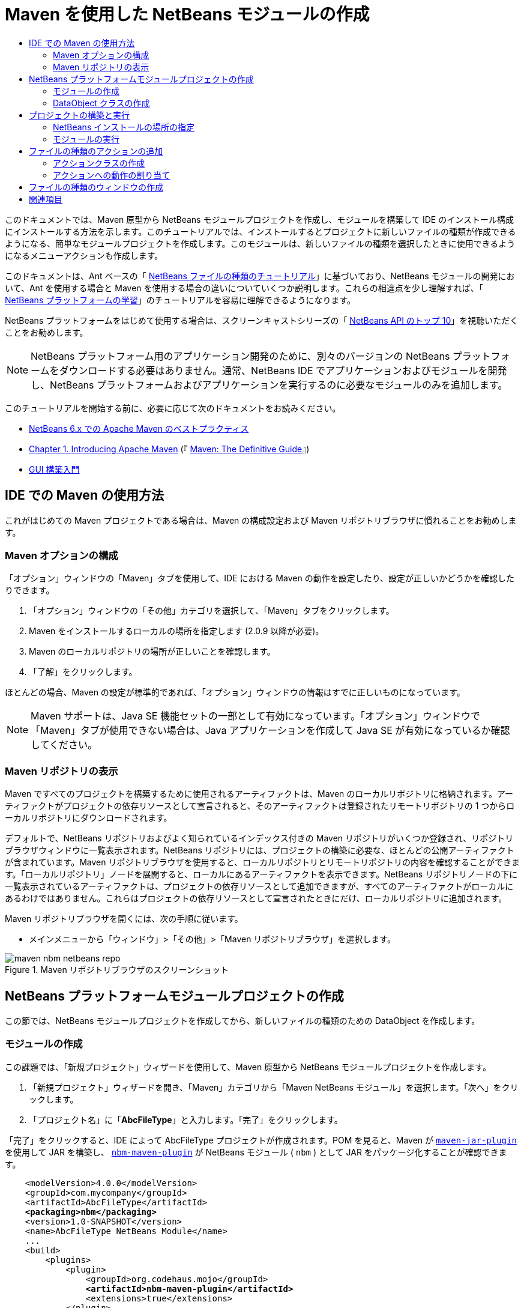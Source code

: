 // 
//     Licensed to the Apache Software Foundation (ASF) under one
//     or more contributor license agreements.  See the NOTICE file
//     distributed with this work for additional information
//     regarding copyright ownership.  The ASF licenses this file
//     to you under the Apache License, Version 2.0 (the
//     "License"); you may not use this file except in compliance
//     with the License.  You may obtain a copy of the License at
// 
//       http://www.apache.org/licenses/LICENSE-2.0
// 
//     Unless required by applicable law or agreed to in writing,
//     software distributed under the License is distributed on an
//     "AS IS" BASIS, WITHOUT WARRANTIES OR CONDITIONS OF ANY
//     KIND, either express or implied.  See the License for the
//     specific language governing permissions and limitations
//     under the License.
//

= Maven を使用した NetBeans モジュールの作成
:jbake-type: platform-tutorial
:jbake-tags: tutorials 
:markup-in-source: verbatim,quotes,macros
:jbake-status: published
:syntax: true
:source-highlighter: pygments
:toc: left
:toc-title:
:icons: font
:experimental:
:description: Maven を使用した NetBeans モジュールの作成 - Apache NetBeans
:keywords: Apache NetBeans Platform, Platform Tutorials, Maven を使用した NetBeans モジュールの作成

このドキュメントでは、Maven 原型から NetBeans モジュールプロジェクトを作成し、モジュールを構築して IDE のインストール構成にインストールする方法を示します。このチュートリアルでは、インストールするとプロジェクトに新しいファイルの種類が作成できるようになる、簡単なモジュールプロジェクトを作成します。このモジュールは、新しいファイルの種類を選択したときに使用できるようになるメニューアクションも作成します。

このドキュメントは、Ant ベースの「 link:https://netbeans.apache.org/tutorials/nbm-filetype_ja.html[NetBeans ファイルの種類のチュートリアル]」に基づいており、NetBeans モジュールの開発において、Ant を使用する場合と Maven を使用する場合の違いについていくつか説明します。これらの相違点を少し理解すれば、「 link:https://netbeans.apache.org/kb/docs/platform_ja.html[NetBeans プラットフォームの学習]」のチュートリアルを容易に理解できるようになります。

NetBeans プラットフォームをはじめて使用する場合は、スクリーンキャストシリーズの「 link:https://netbeans.apache.org/tutorials/nbm-10-top-apis.html[NetBeans API のトップ 10]」を視聴いただくことをお勧めします。







NOTE:  NetBeans プラットフォーム用のアプリケーション開発のために、別々のバージョンの NetBeans プラットフォームをダウンロードする必要はありません。通常、NetBeans IDE でアプリケーションおよびモジュールを開発し、NetBeans プラットフォームおよびアプリケーションを実行するのに必要なモジュールのみを追加します。

このチュートリアルを開始する前に、必要に応じて次のドキュメントをお読みください。

*  link:http://wiki.netbeans.org/MavenBestPractices[NetBeans 6.x での Apache Maven のベストプラクティス]
*  link:http://www.sonatype.com/books/maven-book/reference/introduction.html[Chapter 1. Introducing Apache Maven] (『 link:http://www.sonatype.com/books/maven-book/reference/public-book.html[Maven: The Definitive Guide]』)
*  link:https://netbeans.apache.org/kb/docs/java/gui-functionality_ja.html[GUI 構築入門]


== IDE での Maven の使用方法

これがはじめての Maven プロジェクトである場合は、Maven の構成設定および Maven リポジトリブラウザに慣れることをお勧めします。


=== Maven オプションの構成

「オプション」ウィンドウの「Maven」タブを使用して、IDE における Maven の動作を設定したり、設定が正しいかどうかを確認したりできます。


[start=1]
1. 「オプション」ウィンドウの「その他」カテゴリを選択して、「Maven」タブをクリックします。

[start=2]
1. Maven をインストールするローカルの場所を指定します (2.0.9 以降が必要)。

[start=3]
1. Maven のローカルリポジトリの場所が正しいことを確認します。

[start=4]
1. 「了解」をクリックします。

ほとんどの場合、Maven の設定が標準的であれば、「オプション」ウィンドウの情報はすでに正しいものになっています。

NOTE:  Maven サポートは、Java SE 機能セットの一部として有効になっています。「オプション」ウィンドウで「Maven」タブが使用できない場合は、Java アプリケーションを作成して Java SE が有効になっているか確認してください。


=== Maven リポジトリの表示

Maven ですべてのプロジェクトを構築するために使用されるアーティファクトは、Maven のローカルリポジトリに格納されます。アーティファクトがプロジェクトの依存リソースとして宣言されると、そのアーティファクトは登録されたリモートリポジトリの 1 つからローカルリポジトリにダウンロードされます。

デフォルトで、NetBeans リポジトリおよびよく知られているインデックス付きの Maven リポジトリがいくつか登録され、リポジトリブラウザウィンドウに一覧表示されます。NetBeans リポジトリには、プロジェクトの構築に必要な、ほとんどの公開アーティファクトが含まれています。Maven リポジトリブラウザを使用すると、ローカルリポジトリとリモートリポジトリの内容を確認することができます。「ローカルリポジトリ」ノードを展開すると、ローカルにあるアーティファクトを表示できます。NetBeans リポジトリノードの下に一覧表示されているアーティファクトは、プロジェクトの依存リソースとして追加できますが、すべてのアーティファクトがローカルにあるわけではありません。これらはプロジェクトの依存リソースとして宣言されたときにだけ、ローカルリポジトリに追加されます。

Maven リポジトリブラウザを開くには、次の手順に従います。

* メインメニューから「ウィンドウ」>「その他」>「Maven リポジトリブラウザ」を選択します。

image::images/maven-nbm-netbeans-repo.png[title="Maven リポジトリブラウザのスクリーンショット"]


== NetBeans プラットフォームモジュールプロジェクトの作成

この節では、NetBeans モジュールプロジェクトを作成してから、新しいファイルの種類のための DataObject を作成します。


=== モジュールの作成

この課題では、「新規プロジェクト」ウィザードを使用して、Maven 原型から NetBeans モジュールプロジェクトを作成します。


[start=1]
1. 「新規プロジェクト」ウィザードを開き、「Maven」カテゴリから「Maven NetBeans モジュール」を選択します。「次へ」をクリックします。

[start=2]
1. 「プロジェクト名」に「*AbcFileType*」と入力します。「完了」をクリックします。

「完了」をクリックすると、IDE によって AbcFileType プロジェクトが作成されます。POM を見ると、Maven が  `` link:http://maven.apache.org/plugins/maven-jar-plugin/[maven-jar-plugin]``  を使用して JAR を構築し、 `` link:http://bits.netbeans.org/mavenutilities/nbm-maven-plugin/[nbm-maven-plugin]``  が NetBeans モジュール ( ``nbm`` ) として JAR をパッケージ化することが確認できます。


[source,xml,subs="{markup-in-source}"]
----

    <modelVersion>4.0.0</modelVersion>
    <groupId>com.mycompany</groupId>
    <artifactId>AbcFileType</artifactId>
    *<packaging>nbm</packaging>*
    <version>1.0-SNAPSHOT</version>
    <name>AbcFileType NetBeans Module</name>
    ...
    <build>
        <plugins>
            <plugin>
                <groupId>org.codehaus.mojo</groupId>
                *<artifactId>nbm-maven-plugin</artifactId>*
                <extensions>true</extensions>
            </plugin>
            ...
            <plugin>
            <groupId>org.apache.maven.plugins</groupId>
                *<artifactId>maven-jar-plugin</artifactId>*
                <version>2.2</version>
                <configuration>
                    <!-- to have the jar plugin pickup the nbm generated manifest -->
                    <useDefaultManifestFile>true</useDefaultManifestFile>
                </configuration>
            </plugin>
        </plugins>
    </build>
----


=== DataObject クラスの作成

この節では、「新規ファイルの種類」ウィザードを使用して、 ``.abc``  という名前の新しいファイルの種類を作成および認識するためのファイルを作成します。このウィザードは、MIME タイプリゾルバである  `` link:http://bits.netbeans.org/dev/javadoc/org-openide-loaders/org/openide/loaders/DataObject.html[DataObject]``  および  ``abc``  ファイルのファイルテンプレートを作成し、新しいファイルの種類の登録エントリを追加するように  ``layer.xml``  を変更します。


[start=1]
1. 「プロジェクト」ウィンドウでプロジェクトノードを右クリックし、「新規」>「ファイルの種類」を選択します。

[start=2]
1. 「ファイルの認識」パネルで、「MIME タイプ」に「*text/x-abc*」、「ファイル名の拡張子」に「*.abc .ABC*」を入力します。「次へ」をクリックします。
image::images/maven-single-new-filetype-wizard.png[title="「新規ファイルの種類」ウィザード"]

[start=3]
1. 「クラス名の接頭辞」に「*Abc*」と入力します。

[start=4]
1. 「参照」をクリックして、16x16 ピクセルの画像ファイルを新しいファイルの種類のアイコンとして選択します。「完了」をクリックします。

この画像  `` link:images/abc16.png[abc16.png]``  (
image::images/abc16.png[title="16x16"]) をシステムに保存して、ウィザードでこの画像を指定することもできます。

「完了」をクリックすると、IDE によって  ``AbcDataObject``  クラスが作成され、指定したファイルの種類のアイコンが、「その他のソース」の下の  ``src/main/resources``  のパッケージにコピーされます。

image::images/maven-single-projects1.png[title="「プロジェクト」ウィンドウのスクリーンショット"]

「プロジェクト」ウィンドウを見ると、ウィザードによって  ``src/main/resources``  ディレクトリに MIME タイプリゾルバ ( ``AbcResolver.xml`` ) およびテンプレート ( ``AbcTemplate.abc`` ) ファイルが作成されているのが確認できます。

IDE によって作成されたファイルの詳細については、「 link:https://netbeans.apache.org/wiki/devfaqdataobject[DataObject とは]」、および「 link:nbm-filetype_ja.html[NBM ファイルの種類のチュートリアル]」の「 link:nbm-filetype_ja.html#recognizing[Abc ファイルの認識]」節を参照してください。


== プロジェクトの構築と実行

この節では、現バージョンの IDE にモジュールがインストールされるように、モジュールを設定します。モジュールを実行すると、IDE の新しいインスタンスが起動します。


=== NetBeans インストールの場所の指定

Maven 原型を使用して NetBeans プラットフォームモジュールを作成した場合、デフォルトではターゲット NetBeans インストールは指定されません。プロジェクトを構築することはできますが、インストールディレクトリを設定せずにプロジェクトを実行しようとすると、「出力」ウィンドウに次のような構築エラーが表示されます。

image::images/output-build-error.png[title="構築エラーを表示する「出力」ウィンドウ"]

IDE のインストール場所にモジュールをインストールして実行するには、POM の  ``nbm-maven-plugin``  要素を編集して、インストールディレクトリのパスを指定する必要があります。


[start=1]
1. 「プロジェクトファイル」ノードを展開し、 ``pom.xml``  をエディタで開きます。

[start=2]
1.  ``nbm-maven-plugin``  要素に  ``<netbeansInstallation>``  要素を追加して、NetBeans インストール場所のパスを指定します。

[source,xml,subs="{markup-in-source}"]
----

<plugin>
    <groupId>org.codehaus.mojo</groupId>
    <artifactId>nbm-maven-plugin</artifactId>
    <version>3.2</version>
    <extensions>true</extensions>
    *<configuration>
       <netbeansInstallation>/home/me/netbeans-6.9</netbeansInstallation>
    </configuration>*
</plugin>
----

NOTE:  パスには、実行可能ファイルが含まれている  ``bin``  ディレクトリが存在するディレクトリを指定する必要があります。

たとえば、OS X では次のようなパスになります。


[source,xml,subs="{markup-in-source}"]
----

<netbeansInstallation>/Applications/NetBeans/NetBeans 6.9.app/Contents/Resources/NetBeans</netbeansInstallation>
----


=== モジュールの実行

NetBeans IDE インストールディレクトリを指定したら、モジュールを構築および実行できます。


[start=1]
1. プロジェクトノードを右クリックし、「構築」を選択します。

[start=2]
1. プロジェクトのノードを右クリックし、「実行」を選択します。

「実行」を選択すると、新しいモジュールがインストールされた IDE が起動します。新しいモジュールが正常に機能しているかどうかを確認するには、新しいプロジェクトを作成してから、「新規ファイル」ウィザードを使用して  ``abc``  ファイルを作成します。たとえば、簡単な Java アプリケーションを作成して「新規ファイル」ウィザードを開くと、「その他」カテゴリで「空の Abc ファイル」を選択できます。

新しいファイルを作成する際、「プロジェクト」ウィンドウにファイルを表示するにはソースパッケージを指定します。デフォルトでは、「新規ファイルの種類」ウィザードは、プロジェクトのルートレベルにファイルを作成します。


image::images/wizard-new-abc-file.png[title="Abc ファイルの種類が表示された「新規ファイル」ウィザード"] 
新しい abc ファイルを作成したら、このファイルの種類のアイコンでファイルが「プロジェクト」ウィンドウに表示されているのが確認できます。エディタでファイルを開くと、新しいファイルの内容がファイルテンプレートから生成されたのが確認できます。

image::images/maven-single-projects-abcfile.png[title="「プロジェクト」ウィンドウの Abc ファイルとエディタ表示"]


== ファイルの種類のアクションの追加

この節では、ユーザーが新しいファイルの種類のノードを右クリックしたときに、ポップアップメニューから呼び出せるアクションを追加します。


=== アクションクラスの作成

この課題では、「新規アクション」ウィザードを使用して、新しいファイルの種類のアクションを実行する Java クラスを作成します。ウィザードは、 ``layer.xml``  にもクラスを登録します。


[start=1]
1. プロジェクトノードを右クリックし、「新規」>「アクション」を選択します。

[start=2]
1. 「アクションの種類」パネルで、「条件付きで有効化」を選択して、「Cookie クラス」に「*com.mycompany.abcfiletype.AbcDataObject*」と入力します。「次へ」をクリックします。
image::images/maven-single-newactionwizard.png[title="「新規アクション」ウィザード"]

[start=3]
1. 「カテゴリ」ドロップダウンリストから「編集」を選択して、「大域メニュー項目」を選択解除します。

[start=4]
1. 「ファイルの種類のコンテキストメニュー項目」を選択して、「内容の種類」ドロップダウンリストで「*text/x-abc*」を選択します。「次へ」をクリックします。

[start=5]
1. 「クラス名」に「*MyAction*」、「表示名」に「*My Action*」と入力します。「完了」をクリックします。

「完了」をクリックすると、 ``com.mycompany.abcfiletype``  ソースパッケージに  ``MyAction.java``  が作成されます。エディタで  ``layer.xml``  を開くと、 ``Actions``  folder 要素内にある  ``Edit``  folder 要素内で、ウィザードによってこのファイルの種類の新しいアクションの詳細情報が追加されているのが確認できます。


[source,xml,subs="{markup-in-source}"]
----

<folder name="Actions">
    <folder name="Edit">
        *<file name="com-mycompany-abcfiletype-MyAction.instance">*
            <attr name="delegate" methodvalue="org.openide.awt.Actions.inject"/>
            <attr name="displayName" bundlevalue="com.mycompany.abcfiletype.Bundle#CTL_MyAction"/>
            <attr name="injectable" stringvalue="com.mycompany.abcfiletype.MyAction"/>
            <attr name="instanceCreate" methodvalue="org.openide.awt.Actions.context"/>
            <attr name="noIconInMenu" boolvalue="false"/>
            <attr name="selectionType" stringvalue="EXACTLY_ONE"/>
            <attr name="type" stringvalue="com.mycompany.abcfiletype.AbcDataObject"/>
        </file>
    </folder>
</folder>
----

また、 ``Loaders``  および  ``Factories``  folder 要素内にも、新しいファイルの種類に適用される要素がウィザードによって生成されています。 ``abc``  のファイルの種類のメニューアクションは  ``Actions``  の下に指定され、 ``DataLoader``  は  ``Factories``  の下に指定されます。


[source,xml,subs="{markup-in-source}"]
----

<folder name="Loaders">
    <folder name="text">
        *<folder name="x-abc">
            <folder name="Actions">
                <file name="com-mycompany-abcfiletype-MyAction.shadow">*
                    <attr name="originalFile" stringvalue="Actions/Edit/com-mycompany-abcfiletype-MyAction.instance"/>
                    *<attr name="position" intvalue="0"/>*
                </file>
                <file name="org-openide-actions-CopyAction.shadow">
                    <attr name="originalFile" stringvalue="Actions/Edit/org-openide-actions-CopyAction.instance"/>
                    <attr name="position" intvalue="400"/>
                </file>
                ...
            </folder>
            *<folder name="Factories">
                <file name="AbcDataLoader.instance">*
                    <attr name="SystemFileSystem.icon" urlvalue="nbresloc:/com/mycompany/abcfiletype/abc16.png"/>
                    <attr name="dataObjectClass" stringvalue="com.mycompany.abcfiletype.AbcDataObject"/>
                    <attr name="instanceCreate" methodvalue="org.openide.loaders.DataLoaderPool.factory"/>
                    <attr name="mimeType" stringvalue="text/x-abc"/>
                </file>
            </folder>
        </folder>
    </folder>
</folder>
----

ポップアップメニューの「My Action」の位置は、 ``position``  属性 ( ``<attr name="position" intvalue="0"/>`` ) によって指定されます。デフォルトでは、新しいアクションのこの属性の  ``intvalue``  に  ``0``  が割り当てられ、このアクションがリストの最上部に表示されます。順番を変えるには、 ``intvalue``  を変更します。たとえば、 ``intvalue``  を  ``200``  に変更すると、「My Action」メニュー項目は「開く」メニュー項目の下に表示されます (「開く」アクションの  ``intvalue``  は  ``100`` )。


=== アクションへの動作の割り当て

ここで、アクションのコードを追加する必要があります。この例では、ポップアップメニューからアクションが呼び出されたら、 ``DialogDisplayer``  を使用してダイアログボックスを開くコードを追加します。また、 ``DialogDisplayer``  を使用するために、 ``org.openide.dialogs``  で直接依存リソースを宣言する必要もあります。


[start=1]
1.  ``MyAction.java``  の  ``actionPerformed(ActionEvent ev)``  メソッドを変更して、「My Action」が呼び出されるとダイアログを開くようにします。

[source,java,subs="{markup-in-source}"]
----

@Override
public void actionPerformed(ActionEvent ev) {
   *FileObject f = context.getPrimaryFile();
   String displayName = FileUtil.getFileDisplayName(f);
   String msg = "This file is " + displayName + ".";
   NotifyDescriptor nd = new NotifyDescriptor.Message(msg);
   DialogDisplayer.getDefault().notify(nd);*
}
----


[start=2]
1. インポートを修正して、 ``*org.openide.filesystems.FileObject*``  がインポートされることを確認します。変更を保存します。

インポートを修正したとき、 ``org.openide.DialogDisplayer``  のインポート文を追加しました。ここで、 ``org.openide.dialogs``  アーティファクトの依存リソースを、推移的な依存リソースではなく直接依存リソースと宣言する必要があります。


[start=3]
1. プロジェクトの「ライブラリ」ノードの下にある「 ``org.openide.dialogs`` 」JAR を右クリックして、「直接依存リソースとして宣言」を選択します。

ここで、モジュールをテストして、新しいアクションが正常に機能するかどうかを確認できます。

NOTE:  モジュールを実行するには、最初にモジュールに対して「生成物を削除」および「構築」を実行する必要があります。


image::images/maven-single-action-popup.png[title="「プロジェクト」ウィンドウの Abc ファイルとエディタ表示"]

 ``abc``  のファイルの種類のノードを右クリックすると、ポップアップメニュー項目の 1 つに「My Action」が表示されているのが確認できます。


== ファイルの種類のウィンドウの作成

デフォルトでは、新しいファイルの種類は基本的なテキストエディタで開きます。新しいファイルの種類をエディタで開かないようにするには、新しいファイルの種類を編集するための専用の新しいウィンドウを作成します。そのあとで、ほかのファイル編集方法をサポートするためにウィンドウコンポーネントを変更できます。たとえば、ウィンドウをビジュアルエディタに変更できます。この節では、新しいファイルの種類専用の新しいウィンドウコンポーネントを作成します。


[start=1]
1. プロジェクトノードを右クリックし、「新規」>「ウィンドウ」を選択します。

[start=2]
1. ドロップダウンリストから「*editor*」を選択し、「アプリケーションの起動時に開く」を選択します。「次へ」をクリックします。

[start=3]
1. 「クラス名の接頭辞」に「*Abc*」と入力します。「完了」をクリックします。

[start=4]
1. エディタで  ``AbcDataObject.java``  を開き、 ``DataEditorSupport``  ではなく  `` link:http://bits.netbeans.org/dev/javadoc/org-openide-loaders/org/openide/loaders/OpenSupport.html[OpenSupport]``  を使用するようにクラスコンストラクタを変更します。

[source,java,subs="{markup-in-source}"]
----

public AbcDataObject(FileObject pf, MultiFileLoader loader) throws DataObjectExistsException, IOException {
    super(pf, loader);
    CookieSet cookies = getCookieSet();
    *cookies.add((Node.Cookie) new AbcOpenSupport(getPrimaryEntry()));*
}
----


[start=5]
1. コンストラクタによって呼び出される  ``AbcOpenSupport``  クラスを作成します。

 ``AbcOpenSupport``  への呼び出しが含まれる行で Alt-Enter を入力すると、パッケージ  ``com.mycompany.abcfiletype``  に  ``AbcOpenSupport``  が作成されます。


[start=6]
1.  ``AbcOpenSupport``  を変更し、 ``OpenSupport``  を拡張して  ``OpenCookie``  および  ``CloseCookie``  を実装します。

[source,java,subs="{markup-in-source}"]
----

class AbcOpenSupport *extends OpenSupport implements OpenCookie, CloseCookie* {
----


[start=7]
1. abstract メソッドを (Alt-Enter で) 実装して、クラスを次のように変更します。

[source,java,subs="{markup-in-source}"]
----

    public AbcOpenSupport(*AbcDataObject.Entry entry*) {
        *super(entry);*
    }

    @Override
    protected CloneableTopComponent createCloneableTopComponent() {
        *AbcDataObject dobj = (AbcDataObject) entry.getDataObject();
        AbcTopComponent tc = new AbcTopComponent();
        tc.setDisplayName(dobj.getName());
        return tc;*
    }
----


[start=8]
1. エディタで  ``AbcTopComponent``  を開き、 ``TopComponent``  ではなく  ``CloneableTopComponent``  を拡張するようにクラスを変更します。

[source,java,subs="{markup-in-source}"]
----

public final class AbcTopComponent extends *CloneableTopComponent* {
----


[start=9]
1. クラス修飾子を  ``private``  から  ``public``  に変更します。*public*

[source,java,subs="{markup-in-source}"]
----

 static AbcTopComponent instance;
----


[start=10]
1. インポートを修正して変更内容を保存します。

ここで、プロジェクトに「生成物を削除」および「構築」を実行してから、ふたたびモジュールの実行を試行できます。

image::images/maven-single-newfile-window.png[title="「プロジェクト」ウィンドウの Abc ファイルとエディタ表示"]

abc ファイルを開くと、基本エディタではなく、新しいウィンドウでファイルが開くようになりました。

このチュートリアルでは、Maven 原型から NetBeans モジュールを作成して実行する方法を示しました。ターゲット NetBeans インストールを指定するようにプロジェクト POM を変更し、IDE の「実行」コマンドによってモジュールのインストールおよび IDE の新しいインスタンスの起動が行われるようにする方法を学習しました。また、ファイルの種類および  ``DataObjects``  を扱う方法についても少し学習しましたが、より詳細な情報については、「 link:https://netbeans.apache.org/tutorials/nbm-filetype_ja.html[NetBeans ファイルの種類のチュートリアル]」を参照するようにしてください。ほかの NetBeans プラットフォームアプリケーションおよびモジュール構築の例については、「 link:https://netbeans.apache.org/kb/docs/platform_ja.html[NetBeans プラットフォームの学習]」に一覧表示されている各チュートリアルを参照してください。


== 関連項目

アプリケーションの作成と開発の詳細については、次のリソースを参照してください。

*  link:https://netbeans.apache.org/kb/docs/platform_ja.html[NetBeans プラットフォームの学習]
*  link:http://bits.netbeans.org/dev/javadoc/[NetBeans API Javadoc]

NetBeans プラットフォームに関して質問がある場合は、dev@platform.netbeans.org のメーリングリストに投稿していただくか、 link:https://netbeans.org/projects/platform/lists/dev/archive[NetBeans プラットフォームメーリングリストのアーカイブ]を参照してください。

